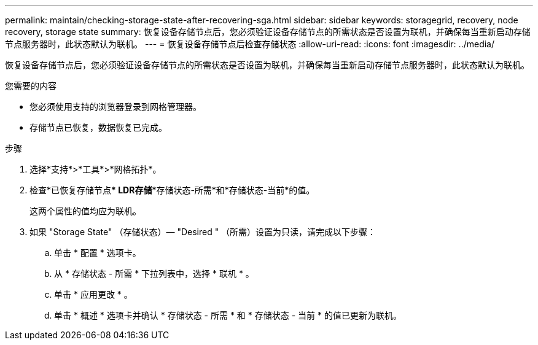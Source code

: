 ---
permalink: maintain/checking-storage-state-after-recovering-sga.html 
sidebar: sidebar 
keywords: storagegrid, recovery, node recovery, storage state 
summary: 恢复设备存储节点后，您必须验证设备存储节点的所需状态是否设置为联机，并确保每当重新启动存储节点服务器时，此状态默认为联机。 
---
= 恢复设备存储节点后检查存储状态
:allow-uri-read: 
:icons: font
:imagesdir: ../media/


[role="lead"]
恢复设备存储节点后，您必须验证设备存储节点的所需状态是否设置为联机，并确保每当重新启动存储节点服务器时，此状态默认为联机。

.您需要的内容
* 您必须使用支持的浏览器登录到网格管理器。
* 存储节点已恢复，数据恢复已完成。


.步骤
. 选择*支持*>*工具*>*网格拓扑*。
. 检查*已恢复存储节点*** LDR***存储**存储状态-所需*和*存储状态-当前*的值。
+
这两个属性的值均应为联机。

. 如果 "Storage State" （存储状态）— "Desired " （所需）设置为只读，请完成以下步骤：
+
.. 单击 * 配置 * 选项卡。
.. 从 * 存储状态 - 所需 * 下拉列表中，选择 * 联机 * 。
.. 单击 * 应用更改 * 。
.. 单击 * 概述 * 选项卡并确认 * 存储状态 - 所需 * 和 * 存储状态 - 当前 * 的值已更新为联机。



